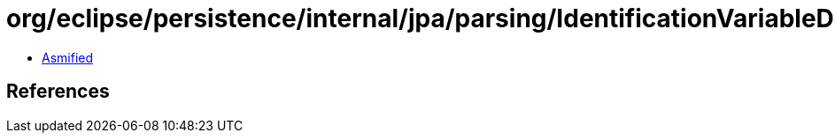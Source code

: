 = org/eclipse/persistence/internal/jpa/parsing/IdentificationVariableDeclNode.class

 - link:IdentificationVariableDeclNode-asmified.java[Asmified]

== References

